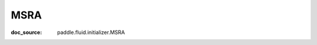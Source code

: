 .. _api_nn_initializer_MSRA:

MSRA
-------------------------------
:doc_source: paddle.fluid.initializer.MSRA


